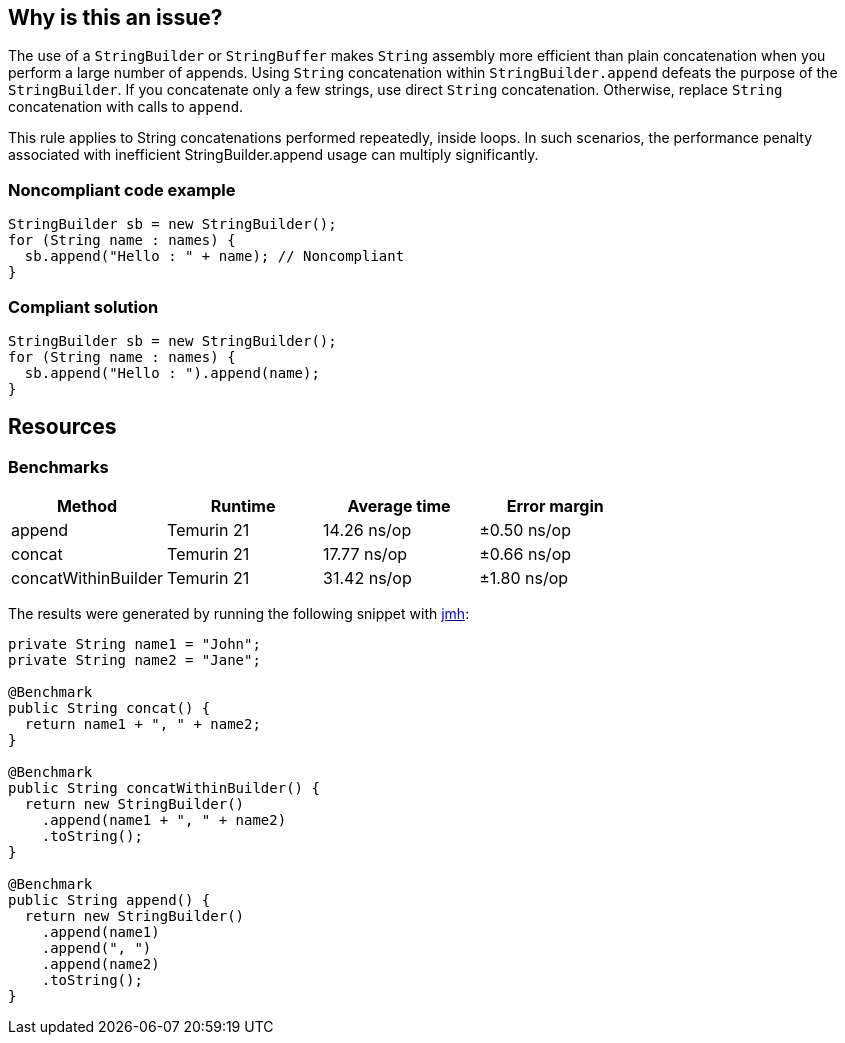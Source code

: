 == Why is this an issue?

The use of a ``++StringBuilder++`` or ``++StringBuffer++`` makes ``++String++`` assembly more efficient than plain concatenation when you perform a large number of appends.
Using ``++String++`` concatenation within ``++StringBuilder.append++`` defeats the purpose of the ``++StringBuilder++``.
If you concatenate only a few strings, use direct ``++String++`` concatenation.
Otherwise, replace ``++String++`` concatenation with calls to ``++append++``.

This rule applies to ++String++ concatenations performed repeatedly, inside loops. In such scenarios, the performance penalty associated with inefficient ++StringBuilder.append++ usage can multiply significantly.


=== Noncompliant code example

[source,java,diff-id=1,diff-type=noncompliant]
----
StringBuilder sb = new StringBuilder();
for (String name : names) {
  sb.append("Hello : " + name); // Noncompliant
}
----


=== Compliant solution

[source,java,diff-id=1,diff-type=compliant]
----
StringBuilder sb = new StringBuilder();
for (String name : names) {
  sb.append("Hello : ").append(name);
}
----

== Resources

=== Benchmarks

[options="header"]
|===
| Method| Runtime| Average time| Error margin
| append| Temurin 21| 14.26 ns/op| ±0.50 ns/op
| concat| Temurin 21| 17.77 ns/op| ±0.66 ns/op
| concatWithinBuilder| Temurin 21| 31.42 ns/op| ±1.80 ns/op
|===

The results were generated by running the following snippet with https://github.com/openjdk/jmh[jmh]:

[source,java]
----
private String name1 = "John";
private String name2 = "Jane";

@Benchmark
public String concat() {
  return name1 + ", " + name2;
}

@Benchmark
public String concatWithinBuilder() {
  return new StringBuilder()
    .append(name1 + ", " + name2)
    .toString();
}

@Benchmark
public String append() {
  return new StringBuilder()
    .append(name1)
    .append(", ")
    .append(name2)
    .toString();
}
----


ifdef::env-github,rspecator-view[]

'''
== Implementation Specification
(visible only on this page)

=== Message

"append" each concatenated value separately.


endif::env-github,rspecator-view[]
